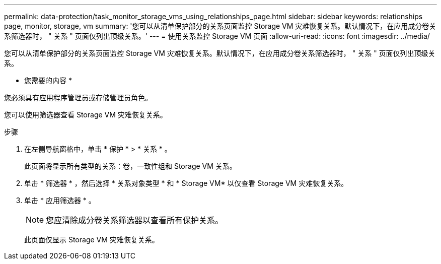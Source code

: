 ---
permalink: data-protection/task_monitor_storage_vms_using_relationships_page.html 
sidebar: sidebar 
keywords: relationships page, monitor, storage, vm 
summary: '您可以从清单保护部分的关系页面监控 Storage VM 灾难恢复关系。默认情况下，在应用成分卷关系筛选器时， " 关系 " 页面仅列出顶级关系。' 
---
= 使用关系监控 Storage VM 页面
:allow-uri-read: 
:icons: font
:imagesdir: ../media/


[role="lead"]
您可以从清单保护部分的关系页面监控 Storage VM 灾难恢复关系。默认情况下，在应用成分卷关系筛选器时， " 关系 " 页面仅列出顶级关系。

* 您需要的内容 *

您必须具有应用程序管理员或存储管理员角色。

您可以使用筛选器查看 Storage VM 灾难恢复关系。

.步骤
. 在左侧导航窗格中，单击 * 保护 * > * 关系 * 。
+
此页面将显示所有类型的关系：卷，一致性组和 Storage VM 关系。

. 单击 * 筛选器 * ，然后选择 * 关系对象类型 * 和 * Storage VM* 以仅查看 Storage VM 灾难恢复关系。
. 单击 * 应用筛选器 * 。
+
[NOTE]
====
您应清除成分卷关系筛选器以查看所有保护关系。

====
+
此页面仅显示 Storage VM 灾难恢复关系。



